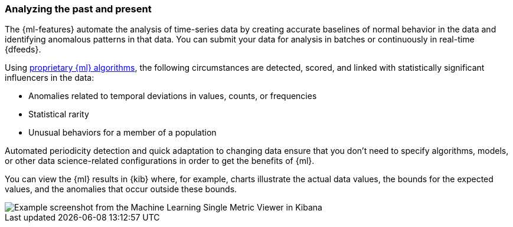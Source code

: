 [float]
[[ml-analyzing]]
=== Analyzing the past and present

The {ml-features} automate the analysis of time-series data by creating
accurate baselines of normal behavior in the data and identifying anomalous
patterns in that data. You can submit your data for analysis in batches or
continuously in real-time {dfeeds}.

Using <<anomaly-algorithms,proprietary {ml} algorithms>>, the following
circumstances are detected, scored, and linked with statistically significant
influencers in the data:

* Anomalies related to temporal deviations in values, counts, or frequencies
* Statistical rarity
* Unusual behaviors for a member of a population

Automated periodicity detection and quick adaptation to changing data ensure
that you don’t need to specify algorithms, models, or other data science-related
configurations in order to get the benefits of {ml}.

You can view the {ml} results in {kib} where, for example, charts illustrate the
actual data values, the bounds for the expected values, and the anomalies that
occur outside these bounds.

[role="screenshot"]
image::images/ml-gs-job-analysis.jpg["Example screenshot from the Machine Learning Single Metric Viewer in Kibana"]

//For a more detailed walk-through of {ml-features}, see
//<<ml-getting-started>>.

